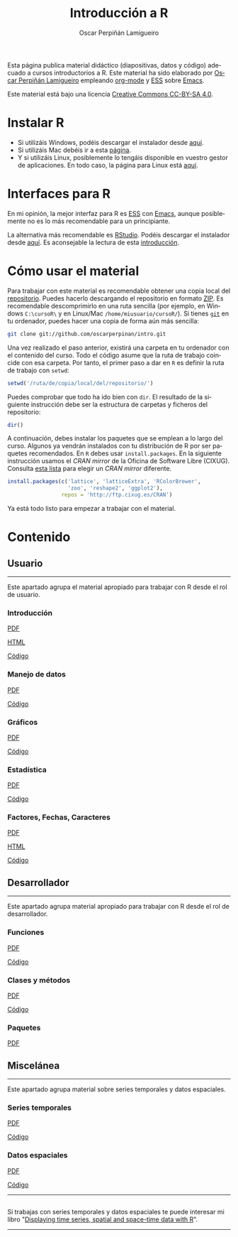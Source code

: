 #+AUTHOR:    Oscar Perpiñán Lamigueiro
#+EMAIL:     oscar.perpinan@gmail.com
#+TITLE:     Introducción a R
#+LANGUAGE:  es
#+OPTIONS:   H:3 num:nil toc:nil \n:nil @:t ::t |:t ^:t -:t f:t *:t TeX:t LaTeX:nil skip:nil d:t tags:not-in-toc
#+INFOJS_OPT: view:nil toc:nil ltoc:t mouse:underline buttons:0 path:http://orgmode.org/org-info.js
#+LINK_UP:
#+LINK_HOME:
#+OPTIONS: html-style:nil
#+HTML_HEAD: <link rel="icon" type="image/ico" href="favicon.ico">
#+HTML_HEAD:    <link rel="stylesheet" href="http://maxcdn.bootstrapcdn.com/bootstrap/3.2.0/css/bootstrap.min.css">
#+HTML_HEAD:    <link rel="stylesheet" href="http://maxcdn.bootstrapcdn.com/bootswatch/3.2.0/readable/bootstrap.min.css">
#+HTML_HEAD:    <script src="http://maxcdn.bootstrapcdn.com/bootstrap/3.2.0/js/bootstrap.min.js"></script>
#+BIND: org-html-postamble nil

* 
  :PROPERTIES:
  :HTML_CONTAINER_CLASS: container jumbotron
  :END:
Esta página publica material didáctico (diapositivas, datos y código)
adecuado a cursos introductorios a R. Este material ha sido elaborado
por [[http://oscarperpinan.github.io][Oscar Perpiñán Lamigueiro]] empleando [[http://orgmode.org/][org-mode]] y [[http://ess.r-project.org/][ESS]] sobre
[[http://www.gnu.org/software/emacs/][Emacs]]. 

[[http://creativecommons.org/licenses/by-sa/4.0/][https://i.creativecommons.org/l/by-sa/4.0/88x31.png]] Este material está
bajo una licencia [[http://creativecommons.org/licenses/by-sa/4.0/][Creative Commons CC-BY-SA 4.0]].

* <<instalacion>>Instalar R
  :PROPERTIES:
  :HTML_CONTAINER_CLASS: container
  :END:

- Si utilizáis Windows, podéis descargar el instalador desde [[http://cran.es.r-project.org/bin/windows/base/][aquí]].
- Si utilizáis Mac debéis ir a esta [[http://cran.es.r-project.org/bin/macosx/][página]].
- Y si utilizáis Linux, posiblemente lo tengáis disponible en vuestro
  gestor de aplicaciones. En todo caso, la página para Linux está [[http://cran.es.r-project.org/bin/linux/][aquí]].

* <<gui>>Interfaces para R
  :PROPERTIES:
  :HTML_CONTAINER_CLASS: container
  :END:

En mi opinión, la mejor interfaz para R es [[http://ess.r-project.org/][ESS]] con [[http://www.gnu.org/software/emacs/][Emacs]], aunque
posiblemente no es lo más recomendable para un principiante.

La alternativa más recomendable es [[http://www.rstudio.com/ide/][RStudio]]. Podéis descargar el
instalador desde [[http://www.rstudio.com/ide/download/desktop][aquí]]. Es aconsejable la lectura de esta [[http://www.rstudio.com/ide/docs/using/source][introducción]].

* <<uso>>Cómo usar el material
  :PROPERTIES:
  :HTML_CONTAINER_CLASS: container
  :END:

Para trabajar con este material es recomendable obtener una copia
local del [[https://github.com/oscarperpinan/intro][repositorio]]. Puedes hacerlo descargando el repositorio en
formato [[https://github.com/oscarperpinan/intro/archive/master.zip][ZIP]]. Es recomendable descomprimirlo en una ruta sencilla (por
ejemplo, en Windows =C:\cursoR\= y en Linux/Mac
=/home/miusuario/cursoR/=). Si tienes [[http://git-scm.com/][=git=]] en tu ordenador, puedes
hacer una copia de forma aún más sencilla:

#+BEGIN_SRC bash
  git clone git://github.com/oscarperpinan/intro.git
#+END_SRC

Una vez realizado el paso anterior, existirá una carpeta en tu
ordenador con el contenido del curso. Todo el código asume que la ruta
de trabajo coincide con esa carpeta. Por tanto, el primer paso a dar
en =R= es definir la ruta de trabajo con =setwd=:
#+begin_src R
setwd('/ruta/de/copia/local/del/repositorio/')
#+end_src
Puedes comprobar que todo ha ido bien con =dir=. El resultado de la
siguiente instrucción debe ser la estructura de carpetas y ficheros
del repositorio:
#+begin_src R
dir()
#+end_src

A continuación, debes instalar los paquetes que se emplean a lo largo
del curso. Algunos ya vendrán instalados con tu distribución de R por
ser paquetes recomendados. En =R= debes usar =install.packages=. En la
siguiente instrucción usamos el /CRAN mirror/ de la Oficina de
Software Libre (CIXUG). Consulta [[http://cran.r-project.org/mirrors.html][esta lista]] para elegir un /CRAN
mirror/ diferente.

#+begin_src R
install.packages(c('lattice', 'latticeExtra', 'RColorBrewer',
                   'zoo', 'reshape2', 'ggplot2'),
                 repos = 'http://ftp.cixug.es/CRAN')
#+end_src

Ya está todo listo para empezar a trabajar con el material.


* <<contenido>>Contenido
  :PROPERTIES:
  :HTML_CONTAINER_CLASS: container
  :END:

** <<usuario>>Usuario
  :PROPERTIES:
  :HTML_CONTAINER_CLASS: container
  :END:
------
#+ATTR_HTML: :class lead
Este apartado agrupa el material apropiado para trabajar con R desde el rol de usuario.

*** Introducción
   :PROPERTIES:
   :HTML_CONTAINER_CLASS: col-md-4
   :END:
   #+ATTR_HTML: :class btn btn-info btn-sm :role button
   [[file:intro.pdf][PDF]] 
   #+ATTR_HTML: :class btn btn-info btn-sm :role button
   [[file:intro.html][HTML]] 
   #+ATTR_HTML: :class btn btn-info btn-sm :role button
   [[https://github.com/oscarperpinan/intro/blob/master/intro.R][Código]]
*** Manejo de datos
   :PROPERTIES:
   :HTML_CONTAINER_CLASS: col-md-4
   :END:
   #+ATTR_HTML: :class btn btn-info btn-sm :role button
   [[FILE:datos.pdf][PDF]]
   #+ATTR_HTML: :class btn btn-info btn-sm :role button
   [[https://github.com/oscarperpinan/intro/blob/master/datos.R][Código]]
*** Gráficos
   :PROPERTIES:
   :HTML_CONTAINER_CLASS: col-md-4
   :END:
   #+ATTR_HTML: :class btn btn-info btn-sm :role button
   [[file:graficos.pdf][PDF]]
   #+ATTR_HTML: :class btn btn-info btn-sm :role button
   [[https://github.com/oscarperpinan/intro/blob/master/graficos.R][Código]]
*** Estadística
   :PROPERTIES:
   :HTML_CONTAINER_CLASS: col-md-4
   :END:
   #+ATTR_HTML: :class btn btn-info btn-sm :role button
   [[file:estadistica.pdf][PDF]]
   #+ATTR_HTML: :class btn btn-info btn-sm :role button
   [[https://github.com/oscarperpinan/intro/blob/master/estadistica.R][Código]]
*** Factores, Fechas, Caracteres
   :PROPERTIES:
   :HTML_CONTAINER_CLASS: col-md-4
   :END:
   #+ATTR_HTML: :class btn btn-info btn-sm :role button
   [[file:factorDateCharacter.pdf][PDF]] 
   #+ATTR_HTML: :class btn btn-info btn-sm :role button
   [[file:factorDateCharacter.html][HTML]] 
   #+ATTR_HTML: :class btn btn-info btn-sm :role button
   [[https://github.com/oscarperpinan/intro/blob/master/factorDateCharacter.R][Código]]
  

** <<desarrollador>>Desarrollador
  :PROPERTIES:
  :HTML_CONTAINER_CLASS: container
  :END:
 
------
#+ATTR_HTML: :class lead
Este apartado agrupa material apropiado para trabajar con R desde el rol de desarrollador.


*** Funciones
   :PROPERTIES:
   :HTML_CONTAINER_CLASS: col-md-4
   :END:
   #+ATTR_HTML: :class btn btn-info btn-sm :role button
   [[file:Funciones.pdf][PDF]]
   #+ATTR_HTML: :class btn btn-info btn-sm :role button
   [[https://github.com/oscarperpinan/intro/blob/master/Funciones.R][Código]]
*** Clases y métodos
   :PROPERTIES:
   :HTML_CONTAINER_CLASS: col-md-4
   :END:
   #+ATTR_HTML: :class btn btn-info btn-sm :role button
   [[FILE:ClasesMetodos.pdf][PDF]] 
   #+ATTR_HTML: :class btn btn-info btn-sm :role button
   [[https://github.com/oscarperpinan/intro/blob/master/ClasesMetodos.R][Código]]
*** Paquetes
   :PROPERTIES:
   :HTML_CONTAINER_CLASS: col-md-4
   :END:
   #+ATTR_HTML: :class btn btn-info btn-sm :role button
   [[FILE:Paquetes.pdf][PDF]]


** <<misc>>Miscelánea
  :PROPERTIES:
  :HTML_CONTAINER_CLASS: container
  :END:
------
#+ATTR_HTML: :class lead
Este apartado agrupa material sobre series temporales y datos espaciales.

*** Series temporales
   :PROPERTIES:
   :HTML_CONTAINER_CLASS: col-md-4
   :END:
   #+ATTR_HTML: :class btn btn-info btn-sm :role button
   [[file:zoo.pdf][PDF]]
   #+ATTR_HTML: :class btn btn-info btn-sm :role button
   [[https://github.com/oscarperpinan/intro/blob/master/zoo.R][Código]]
*** Datos espaciales
   :PROPERTIES:
   :HTML_CONTAINER_CLASS: col-md-4
   :END:
   #+ATTR_HTML: :class btn btn-info btn-sm :role button
   [[file:raster.pdf][PDF]]
   #+ATTR_HTML: :class btn btn-info btn-sm :role button
   [[https://github.com/oscarperpinan/intro/blob/master/raster.R][Código]]
------
**  
   :PROPERTIES:
   :HTML_CONTAINER_CLASS:
   :END:

#+ATTR_HTML: :class lead
Si trabajas con series temporales y datos espaciales te puede interesar mi libro "[[http://oscarperpinan.github.io/spacetime-vis/][Displaying time series, spatial and space-time data with R]]".
------



